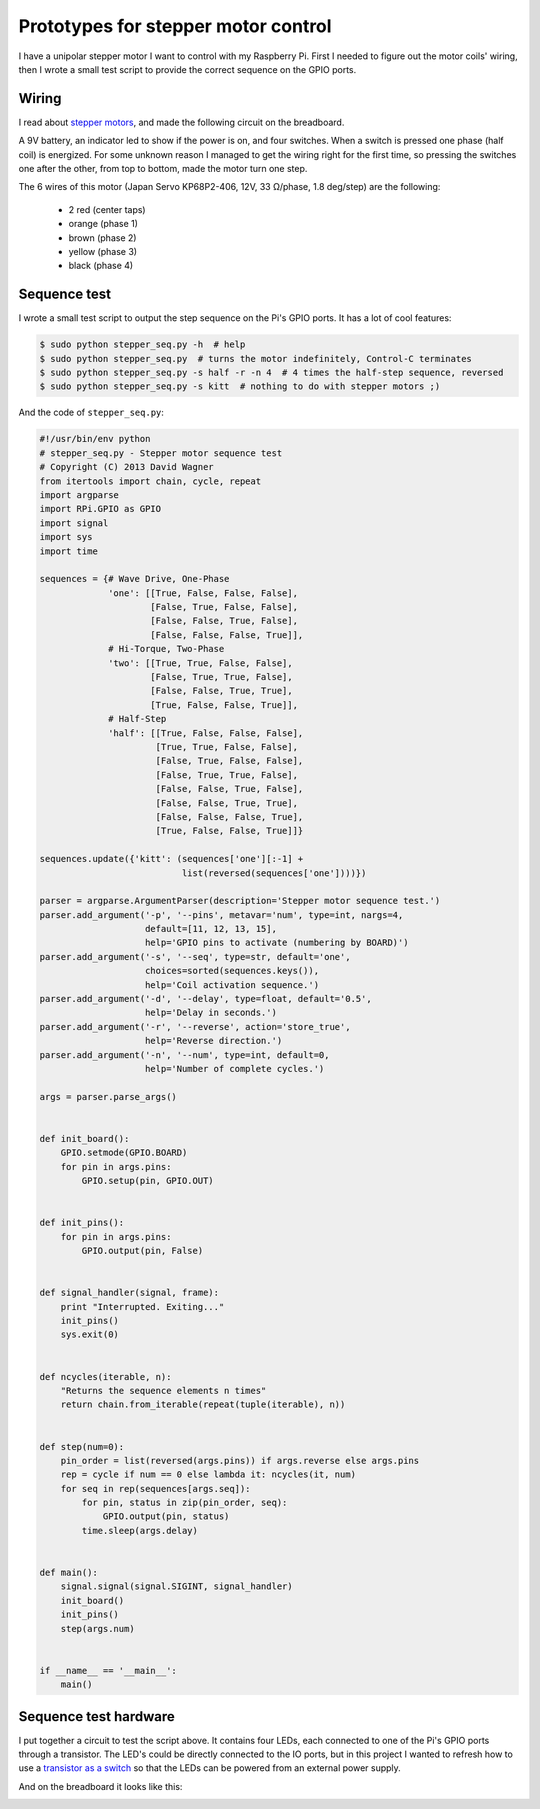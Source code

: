 Prototypes for stepper motor control
====================================

I have a unipolar stepper motor I want to control with my Raspberry Pi.
First I needed to figure out the motor coils' wiring, then I wrote a small
test script to provide the correct sequence on the GPIO ports.


Wiring
------

I read about `stepper motors`_, and made the following circuit on the
breadboard.

.. image:: |static|/images/pi/stepper_prototype_1.jpg
    :width: 100%
    :alt: Stepper motor prototype

A 9V battery, an indicator led to show if the power is on, and four
switches.  When a switch is pressed one phase (half coil) is energized.  For
some unknown reason I managed to get the wiring right for the first time, so
pressing the switches one after the other, from top to bottom, made the
motor turn one step.

The 6 wires of this motor (Japan Servo KP68P2-406, 12V, 33 Ω/phase, 1.8
deg/step) are the following:

    * 2 red (center taps)
    * orange (phase 1)
    * brown (phase 2)
    * yellow (phase 3)
    * black (phase 4)


.. _stepper motors: http://www.stepperworld.com/Tutorials/pgUnipolarTutorial.htm


Sequence test
-------------

I wrote a small test script to output the step sequence on the Pi's GPIO
ports.  It has a lot of cool features:

.. code-block:: bash

    $ sudo python stepper_seq.py -h  # help
    $ sudo python stepper_seq.py  # turns the motor indefinitely, Control-C terminates
    $ sudo python stepper_seq.py -s half -r -n 4  # 4 times the half-step sequence, reversed
    $ sudo python stepper_seq.py -s kitt  # nothing to do with stepper motors ;)

And the code of ``stepper_seq.py``:

.. code-block:: python

    #!/usr/bin/env python
    # stepper_seq.py - Stepper motor sequence test
    # Copyright (C) 2013 David Wagner
    from itertools import chain, cycle, repeat
    import argparse
    import RPi.GPIO as GPIO
    import signal
    import sys
    import time

    sequences = {# Wave Drive, One-Phase
                 'one': [[True, False, False, False],
                         [False, True, False, False],
                         [False, False, True, False],
                         [False, False, False, True]],
                 # Hi-Torque, Two-Phase
                 'two': [[True, True, False, False],
                         [False, True, True, False],
                         [False, False, True, True],
                         [True, False, False, True]],
                 # Half-Step
                 'half': [[True, False, False, False],
                          [True, True, False, False],
                          [False, True, False, False],
                          [False, True, True, False],
                          [False, False, True, False],
                          [False, False, True, True],
                          [False, False, False, True],
                          [True, False, False, True]]}

    sequences.update({'kitt': (sequences['one'][:-1] +
                               list(reversed(sequences['one'])))})

    parser = argparse.ArgumentParser(description='Stepper motor sequence test.')
    parser.add_argument('-p', '--pins', metavar='num', type=int, nargs=4,
                        default=[11, 12, 13, 15],
                        help='GPIO pins to activate (numbering by BOARD)')
    parser.add_argument('-s', '--seq', type=str, default='one',
                        choices=sorted(sequences.keys()),
                        help='Coil activation sequence.')
    parser.add_argument('-d', '--delay', type=float, default='0.5',
                        help='Delay in seconds.')
    parser.add_argument('-r', '--reverse', action='store_true',
                        help='Reverse direction.')
    parser.add_argument('-n', '--num', type=int, default=0,
                        help='Number of complete cycles.')

    args = parser.parse_args()


    def init_board():
        GPIO.setmode(GPIO.BOARD)
        for pin in args.pins:
            GPIO.setup(pin, GPIO.OUT)


    def init_pins():
        for pin in args.pins:
            GPIO.output(pin, False)


    def signal_handler(signal, frame):
        print "Interrupted. Exiting..."
        init_pins()
        sys.exit(0)


    def ncycles(iterable, n):
        "Returns the sequence elements n times"
        return chain.from_iterable(repeat(tuple(iterable), n))


    def step(num=0):
        pin_order = list(reversed(args.pins)) if args.reverse else args.pins
        rep = cycle if num == 0 else lambda it: ncycles(it, num)
        for seq in rep(sequences[args.seq]):
            for pin, status in zip(pin_order, seq):
                GPIO.output(pin, status)
            time.sleep(args.delay)


    def main():
        signal.signal(signal.SIGINT, signal_handler)
        init_board()
        init_pins()
        step(args.num)


    if __name__ == '__main__':
        main()


Sequence test hardware
----------------------

I put together a circuit to test the script above.  It contains four LEDs,
each connected to one of the Pi's GPIO ports through a transistor.  The
LED's could be directly connected to the IO ports, but in this project I
wanted to refresh how to use a `transistor as a switch
<http://www.ermicro.com/blog/?p=423>`_ so that the LEDs can be powered from
an external power supply.

.. image:: |static|/images/pi/stepper_prototype_2_schem.png
    :width: 100%
    :alt: Stepper motor prototype schematic

And on the breadboard it looks like this:

.. image:: |static|/images/pi/stepper_prototype_2.jpg
    :width: 100%
    :alt: Stepper motor prototype breadboard

